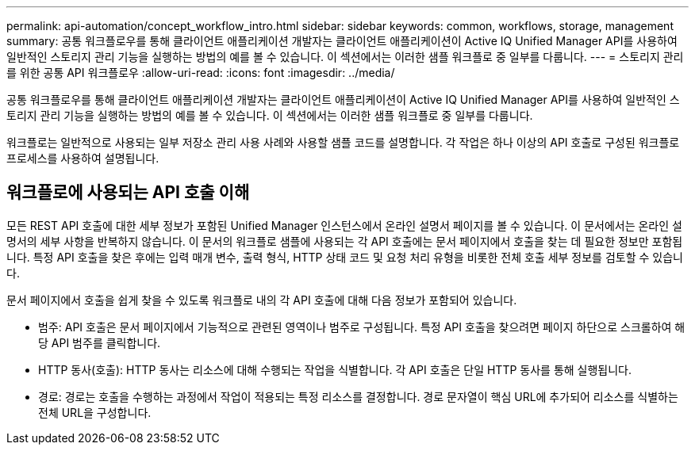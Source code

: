 ---
permalink: api-automation/concept_workflow_intro.html 
sidebar: sidebar 
keywords: common, workflows, storage, management 
summary: 공통 워크플로우를 통해 클라이언트 애플리케이션 개발자는 클라이언트 애플리케이션이 Active IQ Unified Manager API를 사용하여 일반적인 스토리지 관리 기능을 실행하는 방법의 예를 볼 수 있습니다. 이 섹션에서는 이러한 샘플 워크플로 중 일부를 다룹니다. 
---
= 스토리지 관리를 위한 공통 API 워크플로우
:allow-uri-read: 
:icons: font
:imagesdir: ../media/


[role="lead"]
공통 워크플로우를 통해 클라이언트 애플리케이션 개발자는 클라이언트 애플리케이션이 Active IQ Unified Manager API를 사용하여 일반적인 스토리지 관리 기능을 실행하는 방법의 예를 볼 수 있습니다. 이 섹션에서는 이러한 샘플 워크플로 중 일부를 다룹니다.

워크플로는 일반적으로 사용되는 일부 저장소 관리 사용 사례와 사용할 샘플 코드를 설명합니다. 각 작업은 하나 이상의 API 호출로 구성된 워크플로 프로세스를 사용하여 설명됩니다.



== 워크플로에 사용되는 API 호출 이해

모든 REST API 호출에 대한 세부 정보가 포함된 Unified Manager 인스턴스에서 온라인 설명서 페이지를 볼 수 있습니다. 이 문서에서는 온라인 설명서의 세부 사항을 반복하지 않습니다. 이 문서의 워크플로 샘플에 사용되는 각 API 호출에는 문서 페이지에서 호출을 찾는 데 필요한 정보만 포함됩니다. 특정 API 호출을 찾은 후에는 입력 매개 변수, 출력 형식, HTTP 상태 코드 및 요청 처리 유형을 비롯한 전체 호출 세부 정보를 검토할 수 있습니다.

문서 페이지에서 호출을 쉽게 찾을 수 있도록 워크플로 내의 각 API 호출에 대해 다음 정보가 포함되어 있습니다.

* 범주: API 호출은 문서 페이지에서 기능적으로 관련된 영역이나 범주로 구성됩니다. 특정 API 호출을 찾으려면 페이지 하단으로 스크롤하여 해당 API 범주를 클릭합니다.
* HTTP 동사(호출): HTTP 동사는 리소스에 대해 수행되는 작업을 식별합니다. 각 API 호출은 단일 HTTP 동사를 통해 실행됩니다.
* 경로: 경로는 호출을 수행하는 과정에서 작업이 적용되는 특정 리소스를 결정합니다. 경로 문자열이 핵심 URL에 추가되어 리소스를 식별하는 전체 URL을 구성합니다.

